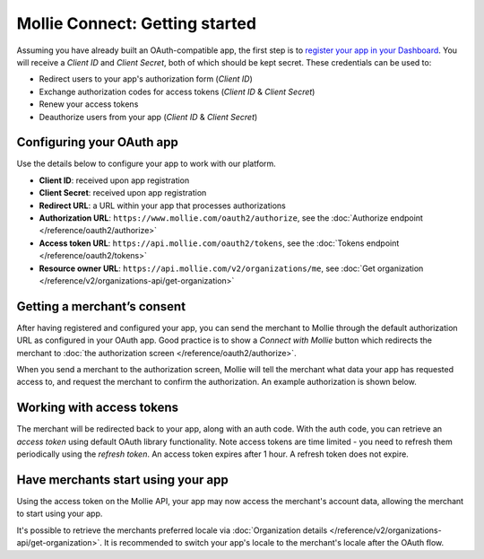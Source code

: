 Mollie Connect: Getting started
===============================
Assuming you have already built an OAuth-compatible app, the first step is to `register your app in your
Dashboard <https://www.mollie.com/dashboard/developers/applications>`_. You will receive a *Client ID* and
*Client Secret*, both of which should be kept secret. These credentials can be used to:

* Redirect users to your app's authorization form (*Client ID*)
* Exchange authorization codes for access tokens (*Client ID* & *Client Secret*)
* Renew your access tokens
* Deauthorize users from your app (*Client ID* & *Client Secret*)

Configuring your OAuth app
--------------------------
Use the details below to configure your app to work with our platform.

* **Client ID**: received upon app registration
* **Client Secret**: received upon app registration
* **Redirect URL**: a URL within your app that processes authorizations
* **Authorization URL**: ``https://www.mollie.com/oauth2/authorize``, see the
  :doc:`Authorize endpoint </reference/oauth2/authorize>`
* **Access token URL**: ``https://api.mollie.com/oauth2/tokens``, see the
  :doc:`Tokens endpoint </reference/oauth2/tokens>`
* **Resource owner URL**: ``https://api.mollie.com/v2/organizations/me``, see
  :doc:`Get organization </reference/v2/organizations-api/get-organization>`

Getting a merchant’s consent
----------------------------
After having registered and configured your app, you can send the merchant to Mollie through the default authorization
URL as configured in your OAuth app. Good practice is to show a *Connect with Mollie* button which redirects the
merchant to :doc:`the authorization screen </reference/oauth2/authorize>`.

When you send a merchant to the authorization screen, Mollie will tell the merchant what data your app has requested
access to, and request the merchant to confirm the authorization. An example authorization is shown below.

.. image:: images/oauth-consent-screen@2x.png

Working with access tokens
--------------------------
The merchant will be redirected back to your app, along with an auth code. With the auth code, you can retrieve an
*access token* using default OAuth library functionality. Note access tokens are time limited - you need to refresh them
periodically using the *refresh token*. An access token expires after 1 hour. A refresh token does not expire.

Have merchants start using your app
-----------------------------------
Using the access token on the Mollie API, your app may now access the merchant's account data, allowing the merchant to
start using your app.

It's possible to retrieve the merchants preferred locale via :doc:`Organization details </reference/v2/organizations-api/get-organization>`.
It is recommended to switch your app's locale to the merchant's locale after the OAuth flow.
